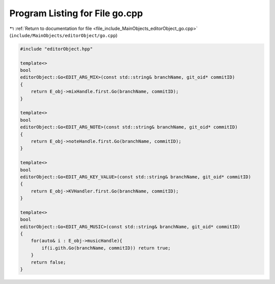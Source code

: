 
.. _program_listing_file_include_MainObjects_editorObject_go.cpp:

Program Listing for File go.cpp
===============================

|exhale_lsh| :ref:`Return to documentation for file <file_include_MainObjects_editorObject_go.cpp>` (``include/MainObjects/editorObject/go.cpp``)

.. |exhale_lsh| unicode:: U+021B0 .. UPWARDS ARROW WITH TIP LEFTWARDS

.. code-block:: cpp

   #include "editorObject.hpp"
   
   template<>
   bool
   editorObject::Go<EDIT_ARG_MIX>(const std::string& branchName, git_oid* commitID)
   {
       return E_obj->mixHandle.first.Go(branchName, commitID);
   }
   
   template<>
   bool
   editorObject::Go<EDIT_ARG_NOTE>(const std::string& branchName, git_oid* commitID)
   {
       return E_obj->noteHandle.first.Go(branchName, commitID);
   }
   
   template<>
   bool
   editorObject::Go<EDIT_ARG_KEY_VALUE>(const std::string& branchName, git_oid* commitID)
   {
       return E_obj->KVHandler.first.Go(branchName, commitID);
   }
   
   template<>
   bool
   editorObject::Go<EDIT_ARG_MUSIC>(const std::string& branchName, git_oid* commitID)
   {
       for(auto& i : E_obj->musicHandle){
           if(i.gith.Go(branchName, commitID)) return true;
       }
       return false;
   }
   
